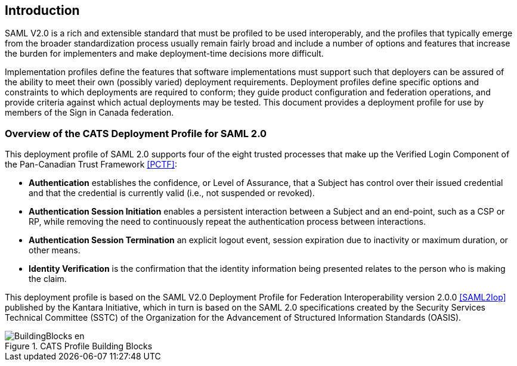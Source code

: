 == Introduction

SAML V2.0 is a rich and extensible standard that must be profiled to be used
interoperably, and the profiles that typically emerge from the broader
standardization process usually remain fairly broad and include a number of
options and features that increase the burden for implementers and make
deployment-time decisions more difficult.

Implementation profiles define the features that software implementations must
support such that deployers can be assured of the ability to meet their own
(possibly varied) deployment requirements. Deployment profiles define specific
options and constraints to which deployments are required to conform; they guide
product configuration and federation operations, and provide criteria against
which actual deployments may be tested. This document provides a
deployment profile for use by members of the Sign in Canada federation.

=== Overview of the CATS Deployment Profile for SAML 2.0

This deployment profile of SAML 2.0 supports four of the eight trusted
processes that make up the Verified Login Component of the Pan-Canadian Trust
Framework <<PCTF>>:

* *Authentication* establishes the confidence, or Level of Assurance, that a
Subject has control over their issued credential and that the credential is
currently valid (i.e., not suspended or revoked).
* *Authentication Session Initiation* enables a persistent interaction between a
Subject and an end-point, such as a CSP or RP, while removing the need to
continuously repeat the authentication process between interactions.
* *Authentication Session Termination* an explicit logout event, session
expiration due to inactivity or maximum duration, or other means.
* *Identity Verification* is the confirmation that the identity information being
presented relates to the person who is making the claim.

This deployment profile is based on the SAML V2.0 Deployment Profile for
Federation Interoperability version 2.0.0 <<SAML2Iop>> published by the Kantara
Initiative, which in turn is based on the SAML 2.0 specifications created by the
Security Services Technical Committee (SSTC) of the Organization for the
Advancement of Structured Information Standards (OASIS).

.CATS Profile Building Blocks
image::BuildingBlocks-en.png[]

